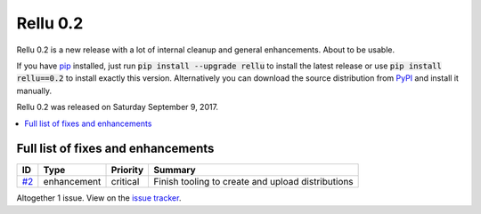 =========
Rellu 0.2
=========


.. default-role:: code


Rellu 0.2 is a new release with a lot of internal cleanup and general
enhancements. About to be usable.

If you have `pip <http://pip-installer.org>`_ installed, just run
`pip install --upgrade rellu` to install the latest release or use
`pip install rellu==0.2` to install exactly this version.
Alternatively you can download the source distribution from
`PyPI <https://pypi.python.org/pypi/rellu>`_ and install it manually.

Rellu 0.2 was released on Saturday September 9, 2017.


.. contents::
   :depth: 2
   :local:

Full list of fixes and enhancements
===================================

.. list-table::
    :header-rows: 1

    * - ID
      - Type
      - Priority
      - Summary
    * - `#2`_
      - enhancement
      - critical
      - Finish tooling to create and upload distributions

Altogether 1 issue. View on the `issue tracker <https://github.com/robotframework/rellu/issues?q=milestone%3Av0.2>`__.

.. _#2: https://github.com/robotframework/rellu/issues/2
